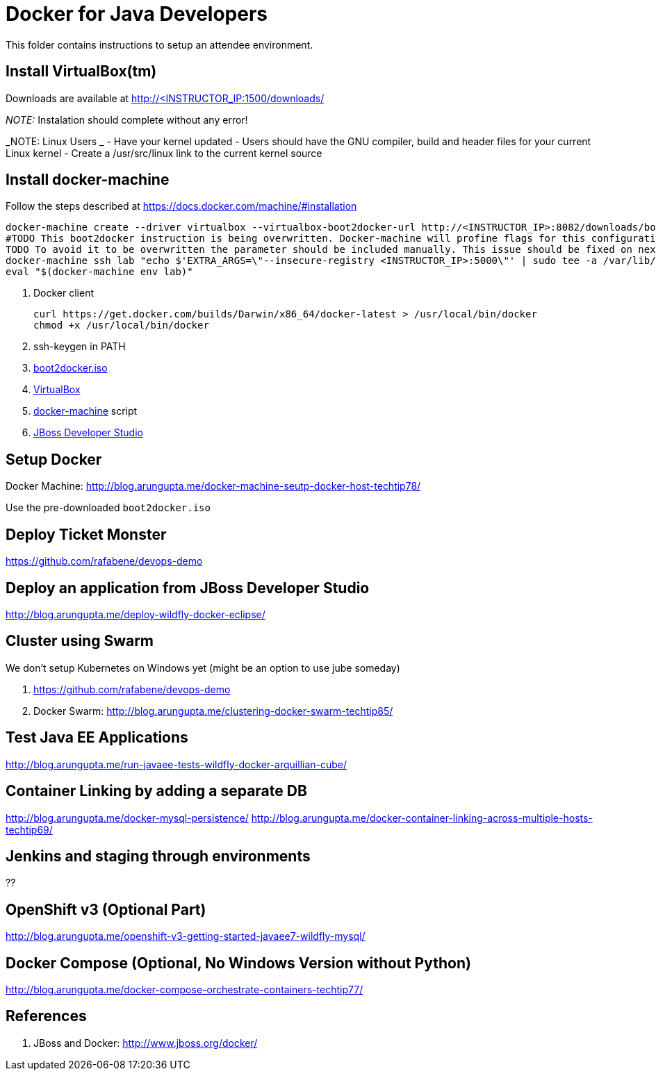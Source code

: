 # Docker for Java Developers

This folder contains instructions to setup an attendee environment.

## Install VirtualBox(tm)

Downloads are available at <http://<INSTRUCTOR_IP:1500/downloads/>

_NOTE:_ Instalation should complete without any error!

_NOTE: Linux Users _
- Have your kernel updated
- Users should have the GNU compiler, build and header files for your current Linux kernel
- Create a /usr/src/linux link to the current kernel source


## Install docker-machine

Follow the steps described at <https://docs.docker.com/machine/#installation>

[source, text]
----
docker-machine create --driver virtualbox --virtualbox-boot2docker-url http://<INSTRUCTOR_IP>:8082/downloads/boot2docker.iso lab
#TODO This boot2docker instruction is being overwritten. Docker-machine will profine flags for this configuration: https://github.com/docker/machine/pull/1040
TODO To avoid it to be overwritten the parameter should be included manually. This issue should be fixed on next docker-machine release. 
docker-machine ssh lab "echo $'EXTRA_ARGS=\"--insecure-registry <INSTRUCTOR_IP>:5000\"' | sudo tee -a /var/lib/boot2docker/profile && sudo /etc/init.d/docker restart"
eval "$(docker-machine env lab)" 
----

. Docker client
+
[source, text]
----
curl https://get.docker.com/builds/Darwin/x86_64/docker-latest > /usr/local/bin/docker
chmod +x /usr/local/bin/docker
----
+
. ssh-keygen in PATH
. https://github.com/boot2docker/boot2docker/releases[boot2docker.iso]
. https://www.virtualbox.org/wiki/Downloads[VirtualBox]
. https://docs.docker.com/machine/#installation[docker-machine] script
. http://www.jboss.org/download-manager/file/jboss-devstudio-8.1.0.GA-jar_universal.jar[JBoss Developer Studio]

## Setup Docker

Docker Machine: http://blog.arungupta.me/docker-machine-seutp-docker-host-techtip78/

Use the pre-downloaded `boot2docker.iso`

## Deploy Ticket Monster

https://github.com/rafabene/devops-demo

## Deploy an application from JBoss Developer Studio

http://blog.arungupta.me/deploy-wildfly-docker-eclipse/

## Cluster using Swarm

We don't setup Kubernetes on Windows yet (might be an option to use jube someday)

. https://github.com/rafabene/devops-demo
. Docker Swarm: http://blog.arungupta.me/clustering-docker-swarm-techtip85/

## Test Java EE Applications

http://blog.arungupta.me/run-javaee-tests-wildfly-docker-arquillian-cube/

## Container Linking by adding a separate DB
http://blog.arungupta.me/docker-mysql-persistence/
http://blog.arungupta.me/docker-container-linking-across-multiple-hosts-techtip69/

## Jenkins and staging through environments

??

## OpenShift v3 (Optional Part)

http://blog.arungupta.me/openshift-v3-getting-started-javaee7-wildfly-mysql/


## Docker Compose (Optional, No Windows Version without Python)

http://blog.arungupta.me/docker-compose-orchestrate-containers-techtip77/





## References

. JBoss and Docker: http://www.jboss.org/docker/


